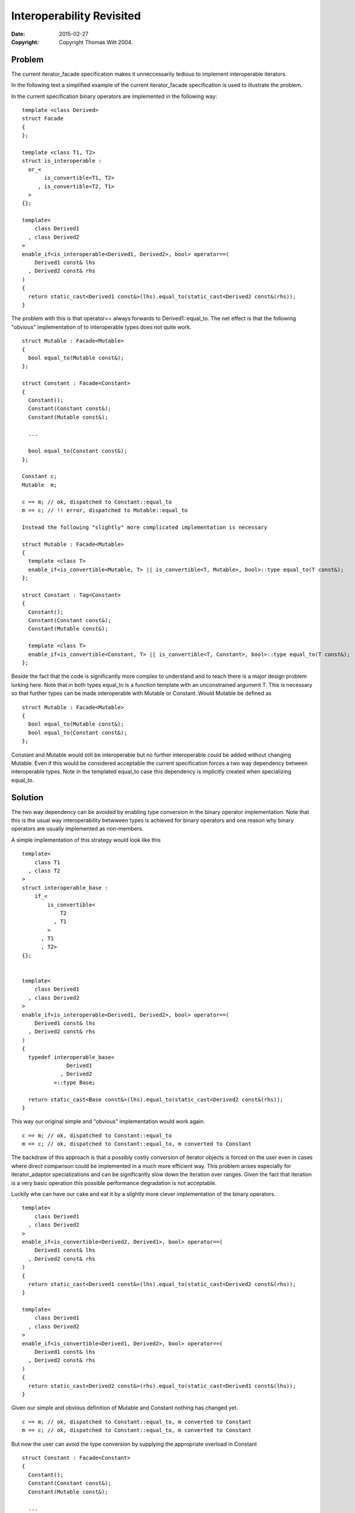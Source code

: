 ++++++++++++++++++++++++++++
 Interoperability Revisited 
++++++++++++++++++++++++++++

:date: $Date: 2015/02/27 16:50:32 $
:copyright: Copyright Thomas Witt 2004.

.. Distributed under the Boost
.. Software License, Version 1.0. (See accompanying
.. file LICENSE_1_0.txt or copy at http://www.boost.org/LICENSE_1_0.txt)

Problem
=======

The current iterator_facade specification makes it unneccessarily tedious to
implement interoperable iterators.

In the following text a simplified example of the current iterator_facade specification is used to
illustrate the problem.

In the current specification binary operators are implemented in the following way::

  template <class Derived>
  struct Facade
  {
  };

  template <class T1, T2>
  struct is_interoperable :
    or_< 
         is_convertible<T1, T2>
       , is_convertible<T2, T1>
    > 
  {};

  template<
      class Derived1
    , class Derived2
  >
  enable_if<is_interoperable<Derived1, Derived2>, bool> operator==(
      Derived1 const& lhs
    , Derived2 const& rhs
  )
  {
    return static_cast<Derived1 const&>(lhs).equal_to(static_cast<Derived2 const&(rhs));
  } 

The problem with this is that operator== always forwards to Derived1::equal_to. The net effect is that the
following "obvious" implementation of to interoperable types does
not quite work. ::

  struct Mutable : Facade<Mutable>
  {
    bool equal_to(Mutable const&);  
  };

  struct Constant : Facade<Constant>
  {
    Constant();
    Constant(Constant const&);
    Constant(Mutable const&);

    ...

    bool equal_to(Constant const&);  
  };

  Constant c;
  Mutable  m;

  c == m; // ok, dispatched to Constant::equal_to
  m == c; // !! error, dispatched to Mutable::equal_to

  Instead the following "slightly" more complicated implementation is necessary

  struct Mutable : Facade<Mutable>
  {
    template <class T>
    enable_if<is_convertible<Mutable, T> || is_convertible<T, Mutable>, bool>::type equal_to(T const&);  
  };

  struct Constant : Tag<Constant>
  {
    Constant();
    Constant(Constant const&);
    Constant(Mutable const&);

    template <class T>
    enable_if<is_convertible<Constant, T> || is_convertible<T, Constant>, bool>::type equal_to(T const&);  
  };

Beside the fact that the code is significantly more complex to understand and to teach there is
a major design problem lurking here. Note that in both types equal_to is a function template with 
an unconstrained argument T. This is necessary so that further types can be made interoperable with
Mutable or Constant. Would Mutable be defined as   ::

  struct Mutable : Facade<Mutable>
  {
    bool equal_to(Mutable const&);  
    bool equal_to(Constant const&);  
  };

Constant and Mutable would still be interoperable but no further interoperable could be added 
without changing Mutable. Even if this would be considered acceptable the current specification forces
a two way dependency between interoperable types. Note in the templated equal_to case this dependency 
is implicitly created when specializing equal_to.

Solution
========

The two way dependency can be avoided by enabling type conversion in the binary operator
implementation. Note that this is the usual way interoperability betwween types is achieved
for binary operators and one reason why binary operators are usually implemented as non-members.

A simple implementation of this strategy would look like this ::

  template<
      class T1
    , class T2
  >
  struct interoperable_base :
      if_< 
          is_convertible<
              T2
            , T1
          >
        , T1
        , T2>
  {};


  template<
      class Derived1
    , class Derived2
  >
  enable_if<is_interoperable<Derived1, Derived2>, bool> operator==(
      Derived1 const& lhs
    , Derived2 const& rhs
  )
  {
    typedef interoperable_base<
                Derived1
              , Derived2
            >::type Base;

    return static_cast<Base const&>(lhs).equal_to(static_cast<Derived2 const&(rhs));
  } 

This way our original simple and "obvious" implementation would
work again. ::

  c == m; // ok, dispatched to Constant::equal_to
  m == c; // ok, dispatched to Constant::equal_to, m converted to Constant

The backdraw of this approach is that a possibly costly conversion of iterator objects
is forced on the user even in cases where direct comparison could be implemented
in a much more efficient way. This problem arises especially for iterator_adaptor
specializations and can be significantly slow down the iteration over ranges. Given the fact
that iteration is a very basic operation this possible performance degradation is not 
acceptable.

Luckily whe can have our cake and eat it by a slightly more clever implementation of the binary 
operators. ::

  template<
      class Derived1
    , class Derived2
  >
  enable_if<is_convertible<Derived2, Derived1>, bool> operator==(
      Derived1 const& lhs
    , Derived2 const& rhs
  )
  {
    return static_cast<Derived1 const&>(lhs).equal_to(static_cast<Derived2 const&(rhs));
  } 

  template<
      class Derived1
    , class Derived2
  >
  enable_if<is_convertible<Derived1, Derived2>, bool> operator==(
      Derived1 const& lhs
    , Derived2 const& rhs
  )
  {
    return static_cast<Derived2 const&>(rhs).equal_to(static_cast<Derived1 const&(lhs));
  } 

Given our simple and obvious definition of Mutable and Constant nothing has changed yet. ::

  c == m; // ok, dispatched to Constant::equal_to, m converted to Constant
  m == c; // ok, dispatched to Constant::equal_to, m converted to Constant

But now the user can avoid the type conversion by supplying the
appropriate overload in Constant :: 

  struct Constant : Facade<Constant>
  {
    Constant();
    Constant(Constant const&);
    Constant(Mutable const&);

    ...

    bool equal_to(Constant const&);  
    bool equal_to(Mutable const&);  
  };

  c == m; // ok, dispatched to Constant::equal_to(Mutable const&), no conversion
  m == c; // ok, dispatched to Constant::equal_to(Mutable const&), no conversion

This definition of operator== introduces a possible ambiguity when both types are convertible
to each other. I don't think this is a problem as this behaviour is the same with concrete types.
I.e.  ::

  struct A {};

  bool operator==(A, A);

  struct B { B(A); }; 

  bool operator==(B, B);

  A a;
  B b(a);

  a == b; // error, ambiguous overload

Effect
======

Iterator implementations using iterator_facade look exactly as if they were
"hand-implemented" (I am working on better wording).

a) Less burden for the user

b) The definition (standardese) of specialized adpters might be easier 
   (This has to be proved yet)
